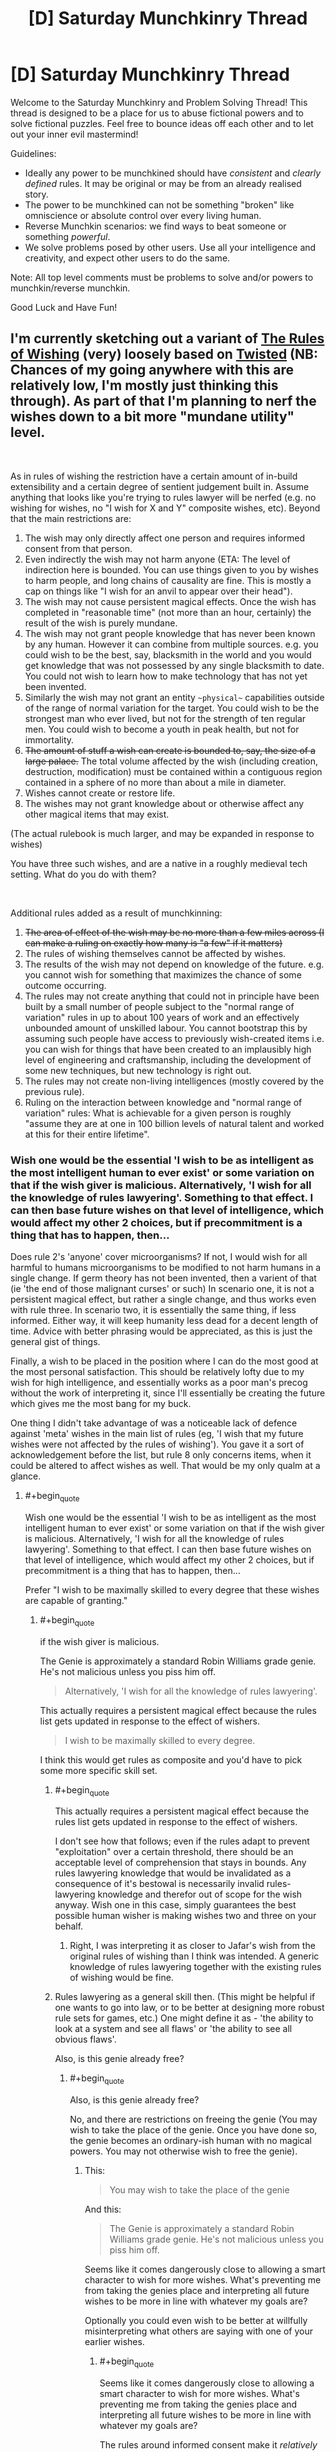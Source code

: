 #+TITLE: [D] Saturday Munchkinry Thread

* [D] Saturday Munchkinry Thread
:PROPERTIES:
:Author: AutoModerator
:Score: 17
:DateUnix: 1538838397.0
:END:
Welcome to the Saturday Munchkinry and Problem Solving Thread! This thread is designed to be a place for us to abuse fictional powers and to solve fictional puzzles. Feel free to bounce ideas off each other and to let out your inner evil mastermind!

Guidelines:

- Ideally any power to be munchkined should have /consistent/ and /clearly defined/ rules. It may be original or may be from an already realised story.
- The power to be munchkined can not be something "broken" like omniscience or absolute control over every living human.
- Reverse Munchkin scenarios: we find ways to beat someone or something /powerful/.
- We solve problems posed by other users. Use all your intelligence and creativity, and expect other users to do the same.

Note: All top level comments must be problems to solve and/or powers to munchkin/reverse munchkin.

Good Luck and Have Fun!


** I'm currently sketching out a variant of [[https://archiveofourown.org/works/4637439/chapters/10575111][The Rules of Wishing]] (very) loosely based on [[https://www.youtube.com/watch?v=-77cUxba-aA][Twisted]] (NB: Chances of my going anywhere with this are relatively low, I'm mostly just thinking this through). As part of that I'm planning to nerf the wishes down to a bit more "mundane utility" level.

​

As in rules of wishing the restriction have a certain amount of in-build extensibility and a certain degree of sentient judgement built in. Assume anything that looks like you're trying to rules lawyer will be nerfed (e.g. no wishing for wishes, no "I wish for X and Y" composite wishes, etc). Beyond that the main restrictions are:

1. The wish may only directly affect one person and requires informed consent from that person.
2. Even indirectly the wish may not harm anyone (ETA: The level of indirection here is bounded. You can use things given to you by wishes to harm people, and long chains of causality are fine. This is mostly a cap on things like "I wish for an anvil to appear over their head").
3. The wish may not cause persistent magical effects. Once the wish has completed in "reasonable time" (not more than an hour, certainly) the result of the wish is purely mundane.
4. The wish may not grant people knowledge that has never been known by any human. However it can combine from multiple sources. e.g. you could wish to be the best, say, blacksmith in the world and you would get knowledge that was not possessed by any single blacksmith to date. You could not wish to learn how to make technology that has not yet been invented.
5. Similarly the wish may not grant an entity ~~physical~~ capabilities outside of the range of normal variation for the target. You could wish to be the strongest man who ever lived, but not for the strength of ten regular men. You could wish to become a youth in peak health, but not for immortality.
6. +The amount of stuff a wish can create is bounded to, say, the size of a large palace.+ The total volume affected by the wish (including creation, destruction, modification) must be contained within a contiguous region contained in a sphere of no more than about a mile in diameter.
7. Wishes cannot create or restore life.
8. The wishes may not grant knowledge about or otherwise affect any other magical items that may exist.

(The actual rulebook is much larger, and may be expanded in response to wishes)

You have three such wishes, and are a native in a roughly medieval tech setting. What do you do with them?

​

Additional rules added as a result of munchkinning:

1. +The area of effect of the wish may be no more than a few miles across (I can make a ruling on exactly how many is "a few" if it matters)+
2. The rules of wishing themselves cannot be affected by wishes.
3. The results of the wish may not depend on knowledge of the future. e.g. you cannot wish for something that maximizes the chance of some outcome occurring.
4. The rules may not create anything that could not in principle have been built by a small number of people subject to the "normal range of variation" rules in up to about 100 years of work and an effectively unbounded amount of unskilled labour. You cannot bootstrap this by assuming such people have access to previously wish-created items i.e. you can wish for things that have been created to an implausibly high level of engineering and craftsmanship, including the development of some new techniques, but new technology is right out.
5. The rules may not create non-living intelligences (mostly covered by the previous rule).
6. Ruling on the interaction between knowledge and "normal range of variation" rules: What is achievable for a given person is roughly "assume they are at one in 100 billion levels of natural talent and worked at this for their entire lifetime".
:PROPERTIES:
:Author: DRMacIver
:Score: 14
:DateUnix: 1538841383.0
:END:

*** Wish one would be the essential 'I wish to be as intelligent as the most intelligent human to ever exist' or some variation on that if the wish giver is malicious. Alternatively, 'I wish for all the knowledge of rules lawyering'. Something to that effect. I can then base future wishes on that level of intelligence, which would affect my other 2 choices, but if precommitment is a thing that has to happen, then...

Does rule 2's 'anyone' cover microorganisms? If not, I would wish for all harmful to humans microorganisms to be modified to not harm humans in a single change. If germ theory has not been invented, then a varient of that (ie 'the end of those malignant curses' or such) In scenario one, it is not a persistent magical effect, but rather a single change, and thus works even with rule three. In scenario two, it is essentially the same thing, if less informed. Either way, it will keep humanity less dead for a decent length of time. Advice with better phrasing would be appreciated, as this is just the general gist of things.

Finally, a wish to be placed in the position where I can do the most good at the most personal satisfaction. This should be relatively lofty due to my wish for high intelligence, and essentially works as a poor man's precog without the work of interpreting it, since I'll essentially be creating the future which gives me the most bang for my buck.

One thing I didn't take advantage of was a noticeable lack of defence against 'meta' wishes in the main list of rules (eg, 'I wish that my future wishes were not affected by the rules of wishing'). You gave it a sort of acknowledgement before the list, but rule 8 only concerns items, when it could be altered to affect wishes as well. That would be my only qualm at a glance.
:PROPERTIES:
:Author: TheJungleDragon
:Score: 7
:DateUnix: 1538844202.0
:END:

**** #+begin_quote
  Wish one would be the essential 'I wish to be as intelligent as the most intelligent human to ever exist' or some variation on that if the wish giver is malicious. Alternatively, 'I wish for all the knowledge of rules lawyering'. Something to that effect. I can then base future wishes on that level of intelligence, which would affect my other 2 choices, but if precommitment is a thing that has to happen, then...
#+end_quote

Prefer "I wish to be maximally skilled to every degree that these wishes are capable of granting."
:PROPERTIES:
:Author: Veedrac
:Score: 3
:DateUnix: 1538844562.0
:END:

***** #+begin_quote
  if the wish giver is malicious.
#+end_quote

The Genie is approximately a standard Robin Williams grade genie. He's not malicious unless you piss him off.

#+begin_quote
  Alternatively, 'I wish for all the knowledge of rules lawyering'.
#+end_quote

This actually requires a persistent magical effect because the rules list gets updated in response to the effect of wishers.

#+begin_quote
  I wish to be maximally skilled to every degree.
#+end_quote

I think this would get rules as composite and you'd have to pick some more specific skill set.
:PROPERTIES:
:Author: DRMacIver
:Score: 2
:DateUnix: 1538846215.0
:END:

****** #+begin_quote
  This actually requires a persistent magical effect because the rules list gets updated in response to the effect of wishers.
#+end_quote

I don't see how that follows; even if the rules adapt to prevent "exploitation" over a certain threshold, there should be an acceptable level of comprehension that stays in bounds. Any rules lawyering knowledge that would be invalidated as a consequence of it's bestowal is necessarily invalid rules-lawyering knowledge and therefor out of scope for the wish anyway. Wish one in this case, simply guarantees the best possible human wisher is making wishes two and three on your behalf.
:PROPERTIES:
:Author: vaegrim
:Score: 2
:DateUnix: 1538865335.0
:END:

******* Right, I was interpreting it as closer to Jafar's wish from the original rules of wishing than I think was intended. A generic knowledge of rules lawyering together with the existing rules of wishing would be fine.
:PROPERTIES:
:Author: DRMacIver
:Score: 1
:DateUnix: 1538896548.0
:END:


****** Rules lawyering as a general skill then. (This might be helpful if one wants to go into law, or to be better at designing more robust rule sets for games, etc.) One might define it as - 'the ability to look at a system and see all flaws' or 'the ability to see all obvious flaws'.

Also, is this genie already free?
:PROPERTIES:
:Author: GeneralExtension
:Score: 1
:DateUnix: 1538868781.0
:END:

******* #+begin_quote
  Also, is this genie already free?
#+end_quote

No, and there are restrictions on freeing the genie (You may wish to take the place of the genie. Once you have done so, the genie becomes an ordinary-ish human with no magical powers. You may not otherwise wish to free the genie).
:PROPERTIES:
:Author: DRMacIver
:Score: 2
:DateUnix: 1538906841.0
:END:

******** This:

#+begin_quote
  You may wish to take the place of the genie
#+end_quote

And this:

#+begin_quote
  The Genie is approximately a standard Robin Williams grade genie. He's not malicious unless you piss him off.
#+end_quote

Seems like it comes dangerously close to allowing a smart character to wish for more wishes. What's preventing me from taking the genies place and interpreting all future wishes to be more in line with whatever my goals are?

Optionally you could even wish to be better at willfully misinterpreting what others are saying with one of your earlier wishes.
:PROPERTIES:
:Author: Silver_Swift
:Score: 1
:DateUnix: 1539148890.0
:END:

********* #+begin_quote
  Seems like it comes dangerously close to allowing a smart character to wish for more wishes. What's preventing me from taking the genies place and interpreting all future wishes to be more in line with whatever my goals are?
#+end_quote

The rules around informed consent make it /relatively/ hard to do that effectively. Malice will mostly result in less effective wishes rather than wildly creative misinterpretations. Also "An eternity of slavery" (or until someone else swaps with you at least) is a pretty high price for the amount of power it gets you.

(In case anyone was wondering, the wish counter is attached to the lamp, not per genie. You don't get more wishes just because someone new has swapped in for the previous genie)
:PROPERTIES:
:Author: DRMacIver
:Score: 1
:DateUnix: 1539179560.0
:END:

********** I'm not suggesting becoming a genie just to torment whoever gets a hold of the lamp next (I have no interest in tormenting random people) but it should be possible to interpret their wishes in such a way that they align with whatever I want to achieve.

For example, suppose my ultimate goal is reverse climate change. With 3 wishes that seems hard to do given the limitations that you have provided, so instead I use my final wish to trade places with the genie. Now the next schmuck comes around and wishes for a billion dollars, I fulfill that wish by converting approximately 1 million kg of CO2 or other greenhouse gasses (or whatever I can get from the most contaminated 1 mile radius volume in the atmosphere) into 1 dollar bills.

Now, that does presuppose that I am willing to spent "an eternity of slavery" in order to accomplish my goals, but honestly depending on what the conditions are like inside the lamp, that doesn't sound too bad. I also don't think it would be /that/ hard to convince someone to take the same deal that I did (or arrange for my lamp to get into the hands of someone that will) once my goals are accomplished.
:PROPERTIES:
:Author: Silver_Swift
:Score: 1
:DateUnix: 1539181758.0
:END:


****** #+begin_quote
  I think this would get rules as composite and you'd have to pick some more specific skill set.
#+end_quote

You're really going to need to come up with some different way of prohibiting that because "specific skill" doesn't work. Fundamentally that's not workable because what counts as a specific/distinct skill is a fundamentally arbitrary distinction about how you want to categorize knowledge.
:PROPERTIES:
:Author: vakusdrake
:Score: 1
:DateUnix: 1538895881.0
:END:

******* #+begin_quote
  You're really going to need to come up with some different way of prohibiting that because "specific skill" doesn't work. Fundamentally that's not workable because what counts as a specific/distinct skill is a fundamentally arbitrary distinction about how you want to categorize knowledge.
#+end_quote

As was [[https://www.reddit.com/r/rational/comments/9lwlw6/d_saturday_munchkinry_thread/e7a5iy7/][implicitly pointed out in a different comment]], it doesn't even need to be ruled as composite to be invalidated: This wish would put the wisher well outside of the normal range of human variation, in a way that "I wish to be the best possible at X" typically would not.

For a more specific ruling on what that rule covers for skills, I guess something like "You can't be better overall than an implausible-but-not-inhuman level of natural talent and a lifetime of dedicated study would get you"

#+begin_quote
  Fundamentally that's not workable because what counts as a specific/distinct skill is a fundamentally arbitrary distinction about how you want to categorize knowledge.
#+end_quote

It wouldn't surprise me if there were a bunch of arbitrary categorisations in the rules in various places. The way this worked in tRoW was that the rules tended to get backfilled with overly specific patches when someone was playing silly buggers. Mostly because I thought it was funnier that way.
:PROPERTIES:
:Author: DRMacIver
:Score: 2
:DateUnix: 1538896829.0
:END:

******** #+begin_quote
  As was implicitly pointed out in a different comment, it doesn't even need to be ruled as composite to be invalidated: This wish would put the wisher well outside of the normal range of human variation, in a way that "I wish to be the best possible at X" typically would not.
#+end_quote

The fact it would put you well outside the realm of normal variation in some regard doesn't actually matter, because it wouldn't put them /physically/ outside the realm of human variation which is what you specified.\\
They would be granted knowledge that it's perfectly possible for a person to have, it's just no human would ever have all that knowledge at once because they'd need to have more experience than people ever ordinarily get.

#+begin_quote
  For a more specific ruling on what that rule covers for skills, I guess something like "You can't be better overall than an implausible-but-not-inhuman level of natural talent and a lifetime of dedicated study would get you"
#+end_quote

This works but it's important to specify that /this is a new rule not implicit in the original rules you laid down/. Also it's not clear why you'd even bother to prohibit this, after all the person might be an amazingly good blacksmith but given it can't grant any /new/ knowledge I really doubt this is remotely world breaking.

#+begin_quote
  It wouldn't surprise me if there were a bunch of arbitrary categorisations in the rules in various places. The way this worked in tRoW was that the rules tended to get backfilled with overly specific patches when someone was playing silly buggers. Mostly because I thought it was funnier that way.
#+end_quote

Right but I'm saying that this isn't actually patchable in a way that prevents people from exploiting this, unless somebody is trying the nearly /exact/ same wish as somebody else. Trying to go about formally categorizing knowledge in a way that corresponds even remotely with the concept of a "skill" is the sort of hard problem I suspect is on the level of say making AGI.
:PROPERTIES:
:Author: vakusdrake
:Score: 2
:DateUnix: 1538897695.0
:END:


**** #+begin_quote
  if precommitment is a thing that has to happen, then...
#+end_quote

Well, /in/ universe it's not, but out of universe I don't have the ability to grant wishes and the wishers will only be as intelligent as I can write them, so...

#+begin_quote
  Does rule 2's 'anyone' cover microorganisms?
#+end_quote

No it's specifically restricted to humans.

#+begin_quote
  Does rule 2's 'anyone' cover microorganisms? If not, I would wish for all harmful to humans microorganisms to be modified to not harm humans in a single change. If germ theory has not been invented, then a varient of that (ie 'the end of those malignant curses' or such) In scenario one, it is not a persistent magical effect, but rather a single change, and thus works even with rule three. In scenario two, it is essentially the same thing, if less informed. Either way, it will keep humanity less dead for a decent length of time. Advice with better phrasing would be appreciated, as this is just the general gist of things.
#+end_quote

Hmm. I'm trying to rule out large-scale global effects. I'm not sure what the best restriction to put in place to prevent this solution is. Maybe some maximum area of effect? Say, no more than an area a couple of miles in diameter.

#+begin_quote
  One thing I didn't take advantage of was a noticeable lack of defence against 'meta' wishes in the main list of rules (eg, 'I wish that my future wishes were not affected by the rules of wishing'). You gave it a sort of acknowledgement before the list, but rule 8 only concerns items, when it could be altered to affect wishes as well. That would be my only qualm at a glance.
#+end_quote

Yes these rules aren't intended to be a complete list so much as the "essential flavour" (when "rules of wishing" started the official number of rules was 5211, though obviously that's just flavour text and I didn't write down that many rules). In general the rules of wishing cannot be affected by wishes.
:PROPERTIES:
:Author: DRMacIver
:Score: 3
:DateUnix: 1538845901.0
:END:

***** To rule out the microorganism wish, you could alter the creation volume rule to also be the maximum volume of destruction and alteration, and perhaps have that volume be continuous by necessity.
:PROPERTIES:
:Author: TheJungleDragon
:Score: 3
:DateUnix: 1538846425.0
:END:

****** Yes, that's a good idea, thanks.
:PROPERTIES:
:Author: DRMacIver
:Score: 2
:DateUnix: 1538847330.0
:END:


****** That wouldn't work because [[https://what-if.xkcd.com/80/][the volume of say viruses]] is absolutely miniscule. Better to just stick to a range limit (no more than a mile away from the caster) that way you can't have your area of effect be some planck-length thick (but wider where it needs to encompass viruses) thread that encopmpasses every human virus in existence.
:PROPERTIES:
:Author: vakusdrake
:Score: 2
:DateUnix: 1538895686.0
:END:

******* #+begin_quote
  That wouldn't work because the volume of say viruses is absolutely miniscule. Better to just stick to a range limit (no more than a mile away from the caster) that way you can't have your area of effect be some planck-length thick (but wider where it needs to encompass viruses) thread that encopmpasses every human virus in existence.
#+end_quote

Because the volume of effect rule specifies the diameter, not the total volume. i.e. it can't be more than a mile across in any direction.
:PROPERTIES:
:Author: DRMacIver
:Score: 1
:DateUnix: 1538897346.0
:END:

******** Ah right I was just responding to an error in the comment I was replying to, but looking at the original post the diameter rule /somewhat/ prevents that.

#+begin_quote
  The total volume affected by the wish (including creation, destruction, modification) must be contained within a /contiguous region no more than about a mile in diameter/.
#+end_quote

Since how exactly diameter is being measured isn't specified, you could for instance have the diameter be of a curving tube which wraps around the earth touching everything you care about but still not having more than a mile diameter at any portion.

Really that's an easy patch though, just specify that the wish measures the diameter from a single central point.
:PROPERTIES:
:Author: vakusdrake
:Score: 1
:DateUnix: 1538898344.0
:END:


*** #+begin_quote
  Even indirectly the wish may not harm anyone.
#+end_quote

This seems to rule out almost everything.
:PROPERTIES:
:Author: Veedrac
:Score: 4
:DateUnix: 1538844342.0
:END:

**** #+begin_quote
  This seems to rule out almost everything.
#+end_quote

You're allowed to use the consequences of the wish to harm people, and "butterfly flaps its wings" chains of causality are fine. "Even indirectly" here is meant to rule out things like "I wish for an anvil to appear 20 meters above my enemy's head".
:PROPERTIES:
:Author: DRMacIver
:Score: 1
:DateUnix: 1538845448.0
:END:

***** But you could teleport them under an anvil you're just about to drop?
:PROPERTIES:
:Author: Veedrac
:Score: 1
:DateUnix: 1538858928.0
:END:

****** Hmm. Yes I think so. Edit: Wait, no, because that falls afoul of the "informed consent" rule. But you could create a mechanism that would drop an anvil on them when you pull a lever.
:PROPERTIES:
:Author: DRMacIver
:Score: 2
:DateUnix: 1538861043.0
:END:


*** That's a lot of significant restrictions. However, there are only probably-circumventable linguistic difficulties with personally obtaining the synthesized sum total of all knowledge and useful insights held by any human ever. There is probably a huge amount of value in that synthesis.

It's your blacksmith example, but broadened as much as possible. And there are compounding effects from the synthesis - your uber-blacksmith would be capable not of just all the things any individual historical or contemporary blacksmith could so, but also a wealth of new things only enabled by their combination.

If you can get this full synthesis done in one wish, the rest should probably be spent getting a head start on having the means to apply the knowledge. Details would be shaped by exactly what you want to accomplish.

The possibility that this wish causes problems with human biological limitations should be addressed and mitigated or circumvented if possible. At some point these mental assets and capacities butt up against physical limitations mentioned in your restrictions. If so can we circumvent them by no longer remaining human, but becoming an instance of some other class with different physical limitations? Or is that exactly what is restricted by saying "the normal range of variation for /the target/?

--------------

Another, separate point is that more understanding around what /should/ be accomplished may be just as important as the knowledge and means to enable it. It's natural to think you know what you want, but wish stories are also full of foolish desires fulfilled and regretted. The sum of all human insights into what makes people happy or capable is a great help, but can we use a wish to get any additional wisdom/knowledge on this topic?
:PROPERTIES:
:Author: BoojumG
:Score: 2
:DateUnix: 1538845450.0
:END:

**** #+begin_quote
  If so can we circumvent them by no longer remaining human, but becoming an instance of some other class with different physical limitations? Or is that exactly what is restricted by saying "the normal range of variation for the target?
#+end_quote

Yeah, becoming superhuman is what the normal range of variation rules are supposed to prevent. You can become an implausibly peak abilities human (say, somewhere down around the 1 in 100 billion mark), but not beyond that
:PROPERTIES:
:Author: DRMacIver
:Score: 1
:DateUnix: 1538848079.0
:END:


*** Given the clarifications, the best wish seems to be "I wish for a FAI of maximal permissible capability that activates on my say-so." Obviously first wish for a skill that makes you able to spot issues in wishes first, should you have multiple, since you don't want to mess this one up.
:PROPERTIES:
:Author: Veedrac
:Score: 2
:DateUnix: 1538862018.0
:END:

**** That seems like a clever way to get around "The wish may not grant people knowledge that has never been known by any human" and other related restrictions on modifying existing people. But would it violate "Wishes cannot create or restore life"?
:PROPERTIES:
:Author: BoojumG
:Score: 1
:DateUnix: 1538867900.0
:END:

***** Pah, it surely can't be classed as life until it's activated.
:PROPERTIES:
:Author: Veedrac
:Score: 4
:DateUnix: 1538868563.0
:END:

****** Even if it was activated, why would an FAI necessarily be alive? (Biological Viruses aren't alive. It's a pretty strict definition.)
:PROPERTIES:
:Author: GeneralExtension
:Score: 2
:DateUnix: 1538869037.0
:END:

******* #+begin_quote
  Biological Viruses aren't alive.
#+end_quote

Depends on the definition used. [[https://en.wikipedia.org/wiki/Life#Alternative_definitions]]
:PROPERTIES:
:Author: norax1
:Score: 3
:DateUnix: 1538904518.0
:END:


**** Characters in a medieval-equivalent setting don't have a notion of FAI. However I'll add some restrictions that prohibit that more explicitly.
:PROPERTIES:
:Author: DRMacIver
:Score: 1
:DateUnix: 1538899148.0
:END:


*** #+begin_quote
  Even indirectly the wish may not harm anyone (ETA: The level of indirection here is bounded. You can use things given to you by wishes to harm people, and long chains of causality are fine. This is mostly a cap on things like "I wish for an anvil to appear over their head").
#+end_quote

So, does this rule prevent harm through idiocy and ignorance? I'm thinking about what happens if people start wishing for things they don't understand, especially using celestial metaphors. Astronomical amounts of gravity and energy are fundamental with these things, but cataclysmic for us on earth.
:PROPERTIES:
:Author: somerando11
:Score: 2
:DateUnix: 1538871602.0
:END:

**** #+begin_quote
  So, does this rule prevent harm through idiocy and ignorance?
#+end_quote

Yes.
:PROPERTIES:
:Author: DRMacIver
:Score: 1
:DateUnix: 1538896436.0
:END:


*** Does rule 3 imply that you can't make wishes about future mundane outcomes or "fate"? As in, something like "I wish for a peaceful death in my old age". I'm not sure if this is considered "mundane" or not. It's probably prohibited - way too munchkinable.
:PROPERTIES:
:Author: LiteralHeadCannon
:Score: 1
:DateUnix: 1538892590.0
:END:

**** Hmm. I don't think the existing rules /quite/ imply that, but the rules definitely should imply that. I'll add some patches.

Edit: On reread, I think the rules prohibit that (the time limit), but you could implicitly do it by wishing for the outcome that maximised the chance of the desired outcome. I've now ruled that out.
:PROPERTIES:
:Author: DRMacIver
:Score: 1
:DateUnix: 1538898623.0
:END:


*** I wish to become a complete amalgam of all human competencies: to be the strongest human who has ever lived, to know everything that any human has ever known, to be the most conscientious human who has ever lived, to be the best human decision-maker who has ever lived, to be the most charming and socially-aware human who has ever lived, et cetera. You probably can't fit all of this in a human brain so it's totally okay if any excess gets put in some kind of library I get access too, but it had better be well-sorted and indexed so I can find whatever I'm looking for, and make sure that all of the most useful stuff just goes directly to my brain.

...wait a minute, I'm really overcomplicating this. Can't I just take Eliezer's advice and outright wish for "whatever the best thing you can provide me with is"?
:PROPERTIES:
:Author: LiteralHeadCannon
:Score: 1
:DateUnix: 1538893868.0
:END:

**** #+begin_quote
  Can't I just take Eliezer's advice and outright wish for "whatever the best thing you can provide me with is"?
#+end_quote

Probably. That's more or less what Jasmine does in the original story. I haven't decided whether to rule it out yet or not. I think at the very least it would require you to pin down a bit more precisely what you mean by "best".
:PROPERTIES:
:Author: DRMacIver
:Score: 1
:DateUnix: 1538899087.0
:END:


*** #+begin_quote
  Wishes cannot create or restore life.
#+end_quote

As others have already pointed out this limitation still lets you create machines which are intelligent and staggeringly powerful. So you're going to need to also put a limitation on not creating anything remotely intelligent. Also even once you've barred the creations of other intelligences you're going to need the power to consider any self replicating machines to be life (even though they wouldn't be technically) otherwise that creates an obvious ability for people to exploit advanced nanotech which isn't intelligent.

Of course even barring the creation of intelligence you're going to have a problem in that you can still create various physical systems which will go on to non-magically alter life or create extremely powerful life or machines.

Honestly it seems like ruling out exploits here is probably just completely impossible, because you can't predict every way the ability to manipulate matter except in certain specific ways I've disallowed will be exploitable.
:PROPERTIES:
:Author: vakusdrake
:Score: 1
:DateUnix: 1538896622.0
:END:

**** #+begin_quote
  As others have already pointed out this limitation still lets you create machines which are intelligent and staggeringly powerful.
#+end_quote

Actually it's quite easy to rule this out: The characters in the setting have no concept of such,

#+begin_quote
  Honestly it seems like ruling out exploits here is probably just completely impossible
#+end_quote

Yes, this is [[https://archiveofourown.org/works/13523703][kinda the ongoing premise/joke of these stories]]. Note though that because the rules list is dynamic it's generally pretty easy to rule out the /obvious/ exploits as and when they come up.
:PROPERTIES:
:Author: DRMacIver
:Score: 1
:DateUnix: 1538898948.0
:END:

***** #+begin_quote
  Actually it's quite easy to rule this out: The characters in the setting have no concept of such,
#+end_quote

They don't need modern concepts of AGI for this to be an exploit people would think of. For instance after trying some wishes and having them be denied, somebody would likely wish to create something which was able to satisfy the requirements they laid forth but wasn't technically alive by the standards of the wishing rules.

#+begin_quote
  Yes, this is kinda the ongoing premise/joke of these stories. Note though that because the rules list is dynamic it's generally pretty easy to rule out the obvious exploits as and when they come up.
#+end_quote

Well as your epilogue notes this sort of thing just doesn't work if you have intelligent characters around, also what counts as an obvious exploit is extremely relative. After all if I'm representative of the general level of effort of the comments you got then finding exploits in the rules you laid forth isn't even the sort of problem [[https://www.lesswrong.com/posts/fhEPnveFhb9tmd7Pe/use-the-try-harder-luke][which is hard enough to require five minutes of serious thinking.]] Of course people who have these sorts of discussion on this subreddit are going to be fairly clever on average (at least if we're as clever as say [[/r/slatestarcodex][r/slatestarcodex]]) thus tying back to the point you made in the epilogue.
:PROPERTIES:
:Author: vakusdrake
:Score: 1
:DateUnix: 1538899648.0
:END:


*** I don't see any restriction to saying "I wish that you grant me whatever wish best satisfies my preferences" or something like that(even mor specific ones like what's the best way to get rich) , which should be at least as good as the best exploit people come up whith here.

Does that count as being a rules lawyer?

Also you can't be granted "knowledge" but can the wish implicitly do computation for you? I guess someone in a medieval setting would't be able to properly exploit that though.

Can you wish for a library whith books containing a lot of the most useful knowledge humanity has?. Or maybe just whith all existing books in your language(though It will be a problem if you can't read)

Otherwise wishing for a giant palace full of valuable things after wishing for peak intelligence and other things depending on the number of wishes seems a good option. Maybe ask whith a list of trustworthy people that will accept to work for you if you pay them/give them a home and were to find them (Someone in the world knows that information). Or detailed info on everyone on the world(just current people o magical effect), their desires , motivations etc, or maybe only people in the region so it's more manageable , but you can just ask for the whole thing ordered by where they are.

Once you have a few servants the risk of being betrayed starts to diminish. Get a few trustworthy mercenaries to protect yourself etc.

You can pretty much wish a palace as complicated as you want as long as it doesn't need magic to exist , it doesn't contain anything too difficult to make for a group of people of the time and fits on a mile.

Maybe you can even wish a city whith the palace as part of it(or copy an existing one whith a few changes) , and then start getting people to live in it .

Its difficult ,and there are lots of risks , but there is a path to becoming a local power there. You will have to bluff a lot at first ,and be very careful to avoid people just taking your palace.

And of course you would have to do it in a relatively inhabited place without local lords that will interfere.

If you are on the desert you can get the genie to make an oasis as part of the palace/city and also maybe make the surrounding desert fertile.

Btw gold is most likely not very valuable in the setting , if someone greedy and whith a bad grasp of economics IT's bound to already have wished for insane amounts of gold.

You should keep a wish(unless it bothers the genie too much) for emergencies ,since it allows you to do things like putting buildings in front of your enemies , teleporting you a mile away, destroying cities in such a way that does't kill anyone and making the weapons of an entire army in your range disappear.

If giving the lamp of whatever wish granting device to other people lets them also get whatever number of wishes ,you can get trustworthy people to use it for whatever the city needs , maybe things like creating rain in times of drought , making more houses , making them smarter ,charismatic and skilled in their job etc.

Basically the main uses seem to be buffing people matter creation , building things,and mind reading/ getting insane amounts of knowledge(either directly n your mind or in books depending on the circumstances and how much information you need)
:PROPERTIES:
:Author: crivtox
:Score: 1
:DateUnix: 1538907620.0
:END:


*** If they consent why can't it harm them?
:PROPERTIES:
:Author: RMcD94
:Score: 1
:DateUnix: 1538964824.0
:END:


** Let's say that you're in a high fantasy universe, and you've gained an enchanted item that increases the angular momentum of anything reasonable (you, if you're wearing it, or, heck, a trebuchet if it's equipped to that). Specifically, this would square the mass constant in the angular momentum equation.

What would be a few imaginative and practical uses for such an item? In terms of personal weaponry and combat, just as a start?
:PROPERTIES:
:Author: SnowGN
:Score: 8
:DateUnix: 1538852195.0
:END:

*** What does reasonable mean? Presumably you don't want us increasing the angular momentum of the planet and killing everyone, but what about tornados? Can you increase the angular momentums of spiraling winds heading in the direction of your enemies, amplifying them into terrifying tornados?

​

Or better yet, can you build yourself a zorb and just roll around (even uphill) by increasing it's angular momentum? You can literally be the boulder in an Indiana Jones movie, except you ignore gravity.
:PROPERTIES:
:Author: ShiranaiWakaranai
:Score: 10
:DateUnix: 1538855426.0
:END:

**** About the Zorb. I think the key point is that you can only /increase/ the angular momentum, not decrease nor change its direction.
:PROPERTIES:
:Author: causalchain
:Score: 5
:DateUnix: 1538869696.0
:END:


*** You can do perpetual motion pretty easy with this, right? Enchanted flywheel powers a non-enchanted flywheel, which powers the enchanted flywheel plus whatever else you want.
:PROPERTIES:
:Author: Sparkwitch
:Score: 8
:DateUnix: 1538868497.0
:END:

**** High fantasy setting though; infinite energy requires other technology to use.
:PROPERTIES:
:Author: causalchain
:Score: 3
:DateUnix: 1538869598.0
:END:

***** You can make mechanical devices out of gears and pulleys and stuff. They already had wind/water powered flour mills, you could probably construct some sort of power hub with your perpetual motion machine inside, and have chains or gears or pumped water going out from that across a city to power other things that used gears or water power. I don't think they had a lot of gear-powered devices in the middle ages, largely due to the lack of efficiency, but if you had an infinite power source a lot of otherwise impractical devices would become useful.

If you had this device but were not a crazy smart inventor, the best thing to do would be to find some crazy smart inventor and get them to invent whatever technology they thought this device could be used for.
:PROPERTIES:
:Author: hh26
:Score: 6
:DateUnix: 1538875748.0
:END:


***** With flywheels, not /much/ tech. Pumps, for example, have had all sorts of advantages in terms of providing running water to areas above the water table since ancient egyptian times. Similarly, the lathe and the grist mill.
:PROPERTIES:
:Author: Sparkwitch
:Score: 3
:DateUnix: 1538870568.0
:END:


*** I suspect this allows for flight.
:PROPERTIES:
:Author: Veedrac
:Score: 3
:DateUnix: 1538862318.0
:END:


*** You don't want to put it on a trebuchet. When you apply it to an object and square the mass, the moment of inertia will increase not the angular velocity. This will make your trebuchet /harder/ to turn and won't speed it up.

It is very useful for things that you want to keep spinning such as a thrown spinning weapon (shuriken or frisbee), or things you don't want spinning such as you. You could apply it to your opponent's weapon as they are trying to swing, and watch as their practised motions utterly fail them.

It would be prudent to set a 'unit' for your mass so that we can accurately see how the scale of the object affects the moment. Angular momentum is measured in kg m^2 s^-1, and we can't change that even in fantasy. So if we multiply the mass onto it then we need to convert it to a dimensionless number by dividing it by a "one mass" constant. This also implies that if the object is below one mass then its angular momentum will decrease instead.
:PROPERTIES:
:Author: causalchain
:Score: 3
:DateUnix: 1538870991.0
:END:


** You are a person who is, by your nature, driven to affect the world at large. (As many of us are.) You are also a wizard, capable of applying magic in arbitrarily flexible ways, though with limits on output which prevent you from affecting more than a cubic mile or more than a ton of matter.

A magical edict has been active for some time which forbids wizards from affecting more than their personal scope. This does not discriminate between means (e.g., you cannot do it by magic and you cannot do it by political office). The explicit exception is defending the world against external threats (aliens, shoggoths, Outsiders a-la the Dresden Files), and the implicit exception is that other people affected by you can affect more than your (or their) personal scope.

Attempts to modify or affect the Edict will guaranteeably, lethally fail. Things which violate the Edict will fail in ways that at best expend your effort for no effect.

How do you solve the problem of the Edict and change the world?
:PROPERTIES:
:Author: PastafarianGames
:Score: 3
:DateUnix: 1538943701.0
:END:

*** Can you create an external threat (or assist in opening the way)? If so, then solve it using your preferred method, that also makes you the ruler of the world. OTOH, you'd almost certainly lose, since you'd be the villain of the story.

Also, how is 'external threat' defined? The world is at threat of asteroids and gamma ray bursts at all times. If it has to be embodied, do the threats need to be coming after earth specifically, or can you just let loose as long as whatever you're doing will eventually kill some shoggoths? And if so, how does the edict know?
:PROPERTIES:
:Author: xachariah
:Score: 2
:DateUnix: 1538965128.0
:END:

**** Attempting to create or assist in the creation of an external threat falls within the Edict's prohibitions against actions that affect more than personal scope.

External threats are out-of-context-problems for non-wizard society; "external" is philosophical rather than geographical. So aliens but not asteroids; we know what asteroids are.

Hmmm. Side effects of deliberately sloppy shoggoth-slaying strategies seems like it has potential.
:PROPERTIES:
:Author: PastafarianGames
:Score: 1
:DateUnix: 1538976605.0
:END:

***** "Mwahaha, I've finished the magic potion. It aids the anti-shoggoth war effort by curing cancer, reversing aging, and causing shoggoths to get mildly nauseous sneezed on by an inoculated person!"

Queue 10,000 year long war against shoggoths.
:PROPERTIES:
:Author: xachariah
:Score: 5
:DateUnix: 1538976911.0
:END:


***** If it weren't explicitly against the rules to make an external threat, I can definitely see an interesting villain in the making.

- Has a strong vision of how the world should be

- Is willing to deny other people of the freedom to decide the world's fate

- Has a motive that appears entirely reasonable from the inside

and most importantly

- Can be retrofitted onto literally any story you want
:PROPERTIES:
:Author: causalchain
:Score: 2
:DateUnix: 1538998821.0
:END:


*** "I am the grand wizard Lazarus! Within my domain, anything is possible. Come, all ye kings and venture capitalists, and see your wildest dreams fulfilled!"

You can run a wish-fulfillment service in exchange for favors. No limit on wishes but you have to complete the favors before your wish is granted, non-negotiable. Since you can do anything within your domain, it should be easy to provide people with concrete things that they want (your son back from the dead? ZAM! Making you the smartest person on earth? That's three favors, ZAM! A million bucks? Here, just take it as a gesture of goodwill, I've got more diamonds than I know what to do with!)

This way you can live in whatever your definition of extreme luxury is, while also tweaking world events whenever someone important comes to see you.
:PROPERTIES:
:Author: LazarusRises
:Score: 2
:DateUnix: 1539272710.0
:END:


*** Create a clone at the edge of your domain to project your legacy across one more mile. In short order, Earth is covered in clones and organized according to your design. You do not directly control your clones, you just constructed them to want what you want.
:PROPERTIES:
:Author: Gurkenglas
:Score: 1
:DateUnix: 1539041851.0
:END:

**** Cute! You still can't organize anything outside of your personal scope (the one-mile thing is the practical limits of magical work, not a restriction that is part of the Edict), but it's more efficient than trying to change the world by being fruitful and multiplying, that's for sure.
:PROPERTIES:
:Author: PastafarianGames
:Score: 1
:DateUnix: 1539051042.0
:END:
